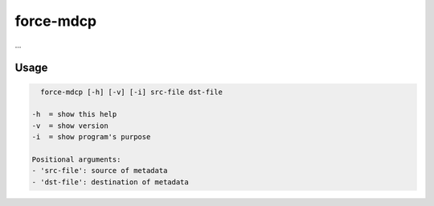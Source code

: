 .. _mdcp:

force-mdcp
==========

...

Usage
^^^^^

.. code-block:: bash
    
    force-mdcp [-h] [-v] [-i] src-file dst-file

  -h  = show this help
  -v  = show version
  -i  = show program's purpose

  Positional arguments:
  - 'src-file': source of metadata
  - 'dst-file': destination of metadata
  